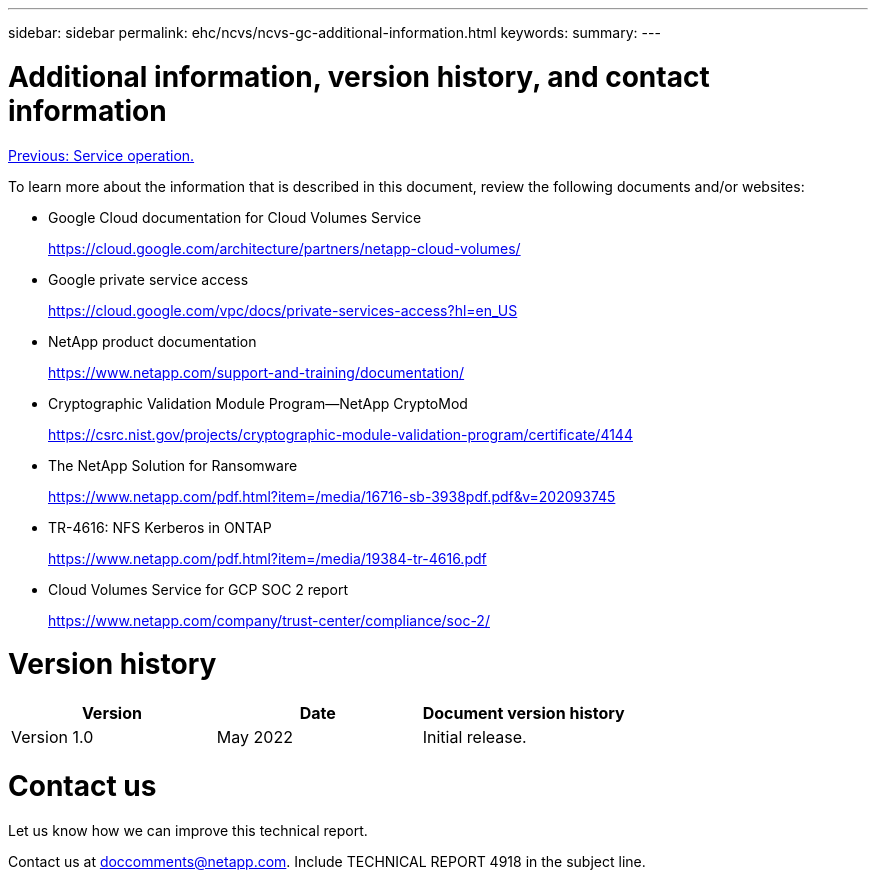 ---
sidebar: sidebar
permalink: ehc/ncvs/ncvs-gc-additional-information.html
keywords:
summary:
---

= Additional information, version history, and contact information
:hardbreaks:
:nofooter:
:icons: font
:linkattrs:
:imagesdir: ./../../media/

//
// This file was created with NDAC Version 2.0 (August 17, 2020)
//
// 2022-05-09 14:20:41.109511
//

link:ncvs-gc-service-operation.html[Previous: Service operation.]

To learn more about the information that is described in this document, review the following documents and/or websites:

* Google Cloud documentation for Cloud Volumes Service
+
https://cloud.google.com/architecture/partners/netapp-cloud-volumes/[https://cloud.google.com/architecture/partners/netapp-cloud-volumes/^]

* Google private service access
+
https://cloud.google.com/vpc/docs/private-services-access?hl=en_US[https://cloud.google.com/vpc/docs/private-services-access?hl=en_US^]

* NetApp product documentation
+
https://www.netapp.com/support-and-training/documentation/[https://www.netapp.com/support-and-training/documentation/^]

* Cryptographic Validation Module Program—NetApp CryptoMod
+
https://csrc.nist.gov/projects/cryptographic-module-validation-program/certificate/4144[https://csrc.nist.gov/projects/cryptographic-module-validation-program/certificate/4144^]

* The NetApp Solution for Ransomware
+
https://www.netapp.com/pdf.html?item=/media/16716-sb-3938pdf.pdf&v=202093745[https://www.netapp.com/pdf.html?item=/media/16716-sb-3938pdf.pdf&v=202093745^]

* TR-4616: NFS Kerberos in ONTAP
+
https://www.netapp.com/pdf.html?item=/media/19384-tr-4616.pdf[https://www.netapp.com/pdf.html?item=/media/19384-tr-4616.pdf^]

* Cloud Volumes Service for GCP SOC 2 report
+
https://www.netapp.com/company/trust-center/compliance/soc-2/[https://www.netapp.com/company/trust-center/compliance/soc-2/^]

= Version history

|===
|Version |Date |Document version history

|Version 1.0
|May 2022
|Initial release.
|===

= Contact us

Let us know how we can improve this technical report.

Contact us at mailto:doccomments@netapp.com[doccomments@netapp.com^]. Include TECHNICAL REPORT 4918 in the subject line.
